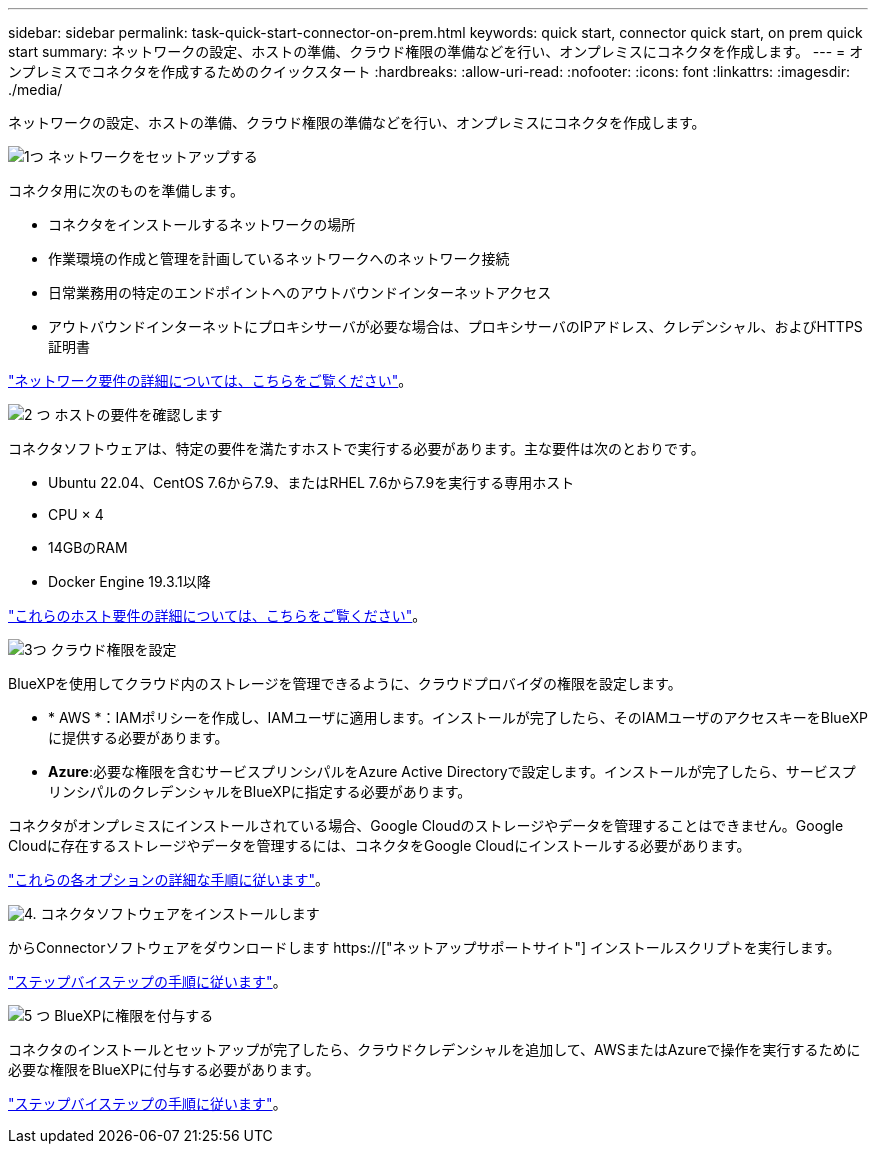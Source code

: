 ---
sidebar: sidebar 
permalink: task-quick-start-connector-on-prem.html 
keywords: quick start, connector quick start, on prem quick start 
summary: ネットワークの設定、ホストの準備、クラウド権限の準備などを行い、オンプレミスにコネクタを作成します。 
---
= オンプレミスでコネクタを作成するためのクイックスタート
:hardbreaks:
:allow-uri-read: 
:nofooter: 
:icons: font
:linkattrs: 
:imagesdir: ./media/


[role="lead"]
ネットワークの設定、ホストの準備、クラウド権限の準備などを行い、オンプレミスにコネクタを作成します。

.image:https://raw.githubusercontent.com/NetAppDocs/common/main/media/number-1.png["1つ"] ネットワークをセットアップする
[role="quick-margin-para"]
コネクタ用に次のものを準備します。

[role="quick-margin-list"]
* コネクタをインストールするネットワークの場所
* 作業環境の作成と管理を計画しているネットワークへのネットワーク接続
* 日常業務用の特定のエンドポイントへのアウトバウンドインターネットアクセス
* アウトバウンドインターネットにプロキシサーバが必要な場合は、プロキシサーバのIPアドレス、クレデンシャル、およびHTTPS証明書


[role="quick-margin-para"]
link:task-set-up-networking-on-prem.html["ネットワーク要件の詳細については、こちらをご覧ください"]。

.image:https://raw.githubusercontent.com/NetAppDocs/common/main/media/number-2.png["2 つ"] ホストの要件を確認します
[role="quick-margin-para"]
コネクタソフトウェアは、特定の要件を満たすホストで実行する必要があります。主な要件は次のとおりです。

[role="quick-margin-list"]
* Ubuntu 22.04、CentOS 7.6から7.9、またはRHEL 7.6から7.9を実行する専用ホスト
* CPU × 4
* 14GBのRAM
* Docker Engine 19.3.1以降


[role="quick-margin-para"]
link:reference-host-requirements-on-prem.html["これらのホスト要件の詳細については、こちらをご覧ください"]。

.image:https://raw.githubusercontent.com/NetAppDocs/common/main/media/number-3.png["3つ"] クラウド権限を設定
[role="quick-margin-para"]
BlueXPを使用してクラウド内のストレージを管理できるように、クラウドプロバイダの権限を設定します。

[role="quick-margin-list"]
* * AWS *：IAMポリシーを作成し、IAMユーザに適用します。インストールが完了したら、そのIAMユーザのアクセスキーをBlueXPに提供する必要があります。
* *Azure*:必要な権限を含むサービスプリンシパルをAzure Active Directoryで設定します。インストールが完了したら、サービスプリンシパルのクレデンシャルをBlueXPに指定する必要があります。


[role="quick-margin-para"]
コネクタがオンプレミスにインストールされている場合、Google Cloudのストレージやデータを管理することはできません。Google Cloudに存在するストレージやデータを管理するには、コネクタをGoogle Cloudにインストールする必要があります。

[role="quick-margin-para"]
link:task-set-up-permissions-on-prem.html["これらの各オプションの詳細な手順に従います"]。

.image:https://raw.githubusercontent.com/NetAppDocs/common/main/media/number-4.png["4."] コネクタソフトウェアをインストールします
[role="quick-margin-para"]
からConnectorソフトウェアをダウンロードします https://["ネットアップサポートサイト"] インストールスクリプトを実行します。

[role="quick-margin-para"]
link:task-install-connector-on-prem.html["ステップバイステップの手順に従います"]。

.image:https://raw.githubusercontent.com/NetAppDocs/common/main/media/number-5.png["5 つ"] BlueXPに権限を付与する
[role="quick-margin-para"]
コネクタのインストールとセットアップが完了したら、クラウドクレデンシャルを追加して、AWSまたはAzureで操作を実行するために必要な権限をBlueXPに付与する必要があります。

[role="quick-margin-para"]
link:task-provide-permissions-on-prem.html["ステップバイステップの手順に従います"]。
